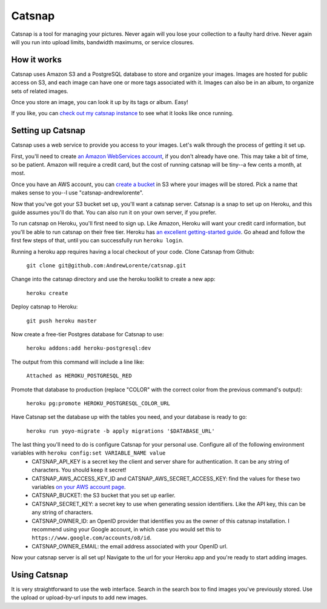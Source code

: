 Catsnap
=======

Catsnap is a tool for managing your pictures. Never again will you lose your collection to a faulty hard drive. Never again will you run into upload limits, bandwidth maximums, or service closures.

How it works
------------

Catsnap uses Amazon S3 and a PostgreSQL database to store and organize your images. Images are hosted for public access on S3, and each image can have one or more tags associated with it. Images can also be in an album, to organize sets of related images.

Once you store an image, you can look it up by its tags or album. Easy!

If you like, you can `check out my catsnap instance <http://catsnap.andrewlorente.com>`_ to see what it looks like once running.

Setting up Catsnap
------------------

Catsnap uses a web service to provide you access to your images. Let's walk through the process of getting it set up.

First, you'll need to create `an Amazon WebServices account <https://aws.amazon.com/>`_, if you don't already have one. This may take a bit of time, so be patient. Amazon will require a credit card, but the cost of running catsnap will be tiny--a few cents a month, at most.

Once you have an AWS account, you can `create a bucket <https://console.aws.amazon.com/s3/home>`_ in S3 where your images will be stored. Pick a name that makes sense to you--I use "catsnap-andrewlorente".

Now that you've got your S3 bucket set up, you'll want a catsnap server. Catsnap is a snap to set up on Heroku, and this guide assumes you'll do that. You can also run it on your own server, if you prefer.

To run catsnap on Heroku, you'll first need to sign up. Like Amazon, Heroku will want your credit card information, but you'll be able to run catsnap on their free tier.  Heroku has `an excellent getting-started guide <https://devcenter.heroku.com/articles/quickstart>`_. Go ahead and follow the first few steps of that, until you can successfully run ``heroku login``.

Running a heroku app requires having a local checkout of your code. Clone Catsnap from Github:

    ``git clone git@github.com:AndrewLorente/catsnap.git``

Change into the catsnap directory and use the heroku toolkit to create a new app:

    ``heroku create``

Deploy catsnap to Heroku:

    ``git push heroku master``

Now create a free-tier Postgres database for Catsnap to use:

    ``heroku addons:add heroku-postgresql:dev``

The output from this command will include a line like:

    ``Attached as HEROKU_POSTGRESQL_RED``

Promote that database to production (replace "COLOR" with the correct color from the previous command's output):

    ``heroku pg:promote HEROKU_POSTGRESQL_COLOR_URL``

Have Catsnap set the database up with the tables you need, and your database is ready to go:

    ``heroku run yoyo-migrate -b apply migrations '$DATABASE_URL'``

The last thing you'll need to do is configure Catsnap for your personal use. Configure all of the following environment variables with ``heroku config:set VARIABLE_NAME value``
    * CATSNAP_API_KEY is a secret key the client and server share for authentication. It can be any string of characters. You should keep it secret!
    * CATSNAP_AWS_ACCESS_KEY_ID and CATSNAP_AWS_SECRET_ACCESS_KEY: find the values for these two variables `on your AWS account page <https://portal.aws.amazon.com/gp/aws/securityCredentials#access_credentials>`_.
    * CATSNAP_BUCKET: the S3 bucket that you set up earlier.
    * CATSNAP_SECRET_KEY: a secret key to use when generating session identifiers. Like the API key, this can be any string of characters.
    * CATSNAP_OWNER_ID: an OpenID provider that identifies you as the owner of this catsnap installation. I recommend using your Google account, in which case you would set this to ``https://www.google.com/accounts/o8/id``.
    * CATSNAP_OWNER_EMAIL: the email address associated with your OpenID url.

Now your catsnap server is all set up! Navigate to the url for your Heroku app and you're ready to start adding images.

Using Catsnap
-------------

It is very straightforward to use the web interface. Search in the search box to find images you've previously stored. Use the upload or upload-by-url inputs to add new images.

